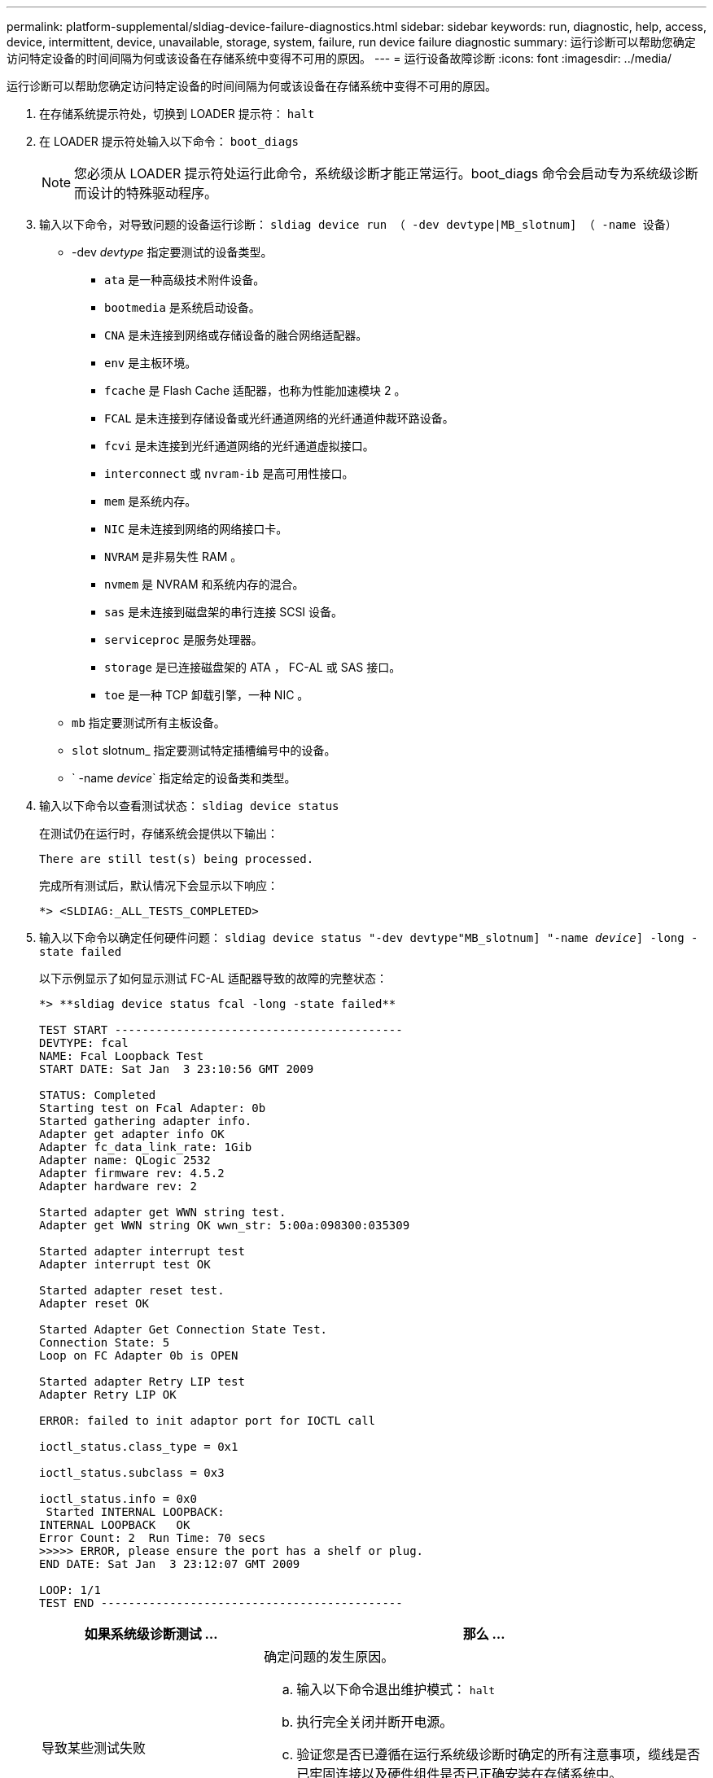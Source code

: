 ---
permalink: platform-supplemental/sldiag-device-failure-diagnostics.html 
sidebar: sidebar 
keywords: run, diagnostic, help, access, device, intermittent, device, unavailable, storage, system, failure, run device failure diagnostic 
summary: 运行诊断可以帮助您确定访问特定设备的时间间隔为何或该设备在存储系统中变得不可用的原因。 
---
= 运行设备故障诊断
:icons: font
:imagesdir: ../media/


[role="lead"]
运行诊断可以帮助您确定访问特定设备的时间间隔为何或该设备在存储系统中变得不可用的原因。

. 在存储系统提示符处，切换到 LOADER 提示符： `halt`
. 在 LOADER 提示符处输入以下命令： `boot_diags`
+

NOTE: 您必须从 LOADER 提示符处运行此命令，系统级诊断才能正常运行。boot_diags 命令会启动专为系统级诊断而设计的特殊驱动程序。

. 输入以下命令，对导致问题的设备运行诊断： `sldiag device run （ -dev devtype|MB_slotnum] （ -name 设备）`
+
** -dev _devtype_ 指定要测试的设备类型。
+
*** `ata` 是一种高级技术附件设备。
*** `bootmedia` 是系统启动设备。
*** `CNA` 是未连接到网络或存储设备的融合网络适配器。
*** `env` 是主板环境。
*** `fcache` 是 Flash Cache 适配器，也称为性能加速模块 2 。
*** `FCAL` 是未连接到存储设备或光纤通道网络的光纤通道仲裁环路设备。
*** `fcvi` 是未连接到光纤通道网络的光纤通道虚拟接口。
*** `interconnect` 或 `nvram-ib` 是高可用性接口。
*** `mem` 是系统内存。
*** `NIC` 是未连接到网络的网络接口卡。
*** `NVRAM` 是非易失性 RAM 。
*** `nvmem` 是 NVRAM 和系统内存的混合。
*** `sas` 是未连接到磁盘架的串行连接 SCSI 设备。
*** `serviceproc` 是服务处理器。
*** `storage` 是已连接磁盘架的 ATA ， FC-AL 或 SAS 接口。
*** `toe` 是一种 TCP 卸载引擎，一种 NIC 。


** `mb` 指定要测试所有主板设备。
** `slot` slotnum_ 指定要测试特定插槽编号中的设备。
** ` -name _device_` 指定给定的设备类和类型。


. 输入以下命令以查看测试状态： `sldiag device status`
+
在测试仍在运行时，存储系统会提供以下输出：

+
[listing]
----
There are still test(s) being processed.
----
+
完成所有测试后，默认情况下会显示以下响应：

+
[listing]
----
*> <SLDIAG:_ALL_TESTS_COMPLETED>
----
. 输入以下命令以确定任何硬件问题： `sldiag device status "-dev devtype"MB_slotnum] "-name _device_] -long -state failed`
+
以下示例显示了如何显示测试 FC-AL 适配器导致的故障的完整状态：

+
[listing]
----

*> **sldiag device status fcal -long -state failed**

TEST START ------------------------------------------
DEVTYPE: fcal
NAME: Fcal Loopback Test
START DATE: Sat Jan  3 23:10:56 GMT 2009

STATUS: Completed
Starting test on Fcal Adapter: 0b
Started gathering adapter info.
Adapter get adapter info OK
Adapter fc_data_link_rate: 1Gib
Adapter name: QLogic 2532
Adapter firmware rev: 4.5.2
Adapter hardware rev: 2

Started adapter get WWN string test.
Adapter get WWN string OK wwn_str: 5:00a:098300:035309

Started adapter interrupt test
Adapter interrupt test OK

Started adapter reset test.
Adapter reset OK

Started Adapter Get Connection State Test.
Connection State: 5
Loop on FC Adapter 0b is OPEN

Started adapter Retry LIP test
Adapter Retry LIP OK

ERROR: failed to init adaptor port for IOCTL call

ioctl_status.class_type = 0x1

ioctl_status.subclass = 0x3

ioctl_status.info = 0x0
 Started INTERNAL LOOPBACK:
INTERNAL LOOPBACK   OK
Error Count: 2  Run Time: 70 secs
>>>>> ERROR, please ensure the port has a shelf or plug.
END DATE: Sat Jan  3 23:12:07 GMT 2009

LOOP: 1/1
TEST END --------------------------------------------
----
+
[cols="1,2"]
|===
| 如果系统级诊断测试 ... | 那么 ... 


 a| 
导致某些测试失败
 a| 
确定问题的发生原因。

.. 输入以下命令退出维护模式： `halt`
.. 执行完全关闭并断开电源。
.. 验证您是否已遵循在运行系统级诊断时确定的所有注意事项，缆线是否已牢固连接以及硬件组件是否已正确安装在存储系统中。
.. 重新连接电源并打开存储系统的电源。
.. 重复 _running device failure diagnostic_ 的步骤 1 到 5 。




 a| 
导致相同的测试失败
 a| 
技术支持可能会建议修改某些测试的默认设置，以帮助确定问题。

.. 输入以下命令，修改存储系统上特定设备或设备类型的选择状态： `sldiag device modify （ -dev _devtype_|MB_slot_slotnum_] ）（ -name device] ）（ -Selection _enable_disable_default_only_）` + `sSelection _enable_disable_default_only_` 允许您启用，禁用，接受指定设备类型或指定设备的默认选择，或者只能先禁用指定设备或指定设备。
.. 输入以下命令以验证是否已修改测试： `sldiag option show`
.. 重复 _running device failure diagnostic_ 的步骤 3 到 5 。
.. `d并解决问题后，通过重复子步骤 1 和 2 将测试重置为其默认` 状态。
.. 重复 _running device failure diagnostic_ 的步骤 1 到 5 。




 a| 
已完成，无任何故障
 a| 
没有硬件问题，存储系统将返回到提示符。

.. 输入以下命令以清除状态日志： `sldiag device clearstatus [-dev _devtype_|MB_slot_slotnum_]`
.. 输入以下命令以验证是否已清除日志： `sldiag device status [-dev _devtype_|MB_slot_slotnum_]`
+
此时将显示以下默认响应：

+
[listing]
----
SLDIAG: No log messages are present.
----
.. 输入以下命令退出维护模式： `halt`
.. 在 Loader 提示符处输入以下命令以启动存储系统： `boot_ontap` 您已完成系统级诊断。


|===


如果重复上述步骤后故障仍然存在，则需要更换硬件。
